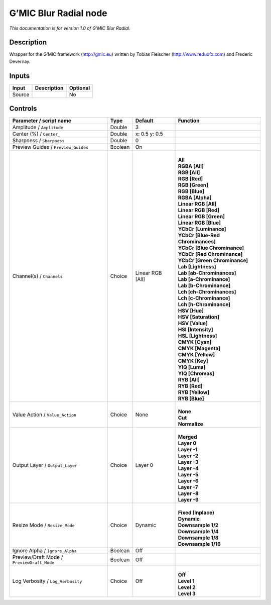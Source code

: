 .. _eu.gmic.BlurRadial:

G’MIC Blur Radial node
======================

*This documentation is for version 1.0 of G’MIC Blur Radial.*

Description
-----------

Wrapper for the G’MIC framework (http://gmic.eu) written by Tobias Fleischer (http://www.reduxfx.com) and Frederic Devernay.

Inputs
------

+--------+-------------+----------+
| Input  | Description | Optional |
+========+=============+==========+
| Source |             | No       |
+--------+-------------+----------+

Controls
--------

.. tabularcolumns:: |>{\raggedright}p{0.2\columnwidth}|>{\raggedright}p{0.06\columnwidth}|>{\raggedright}p{0.07\columnwidth}|p{0.63\columnwidth}|

.. cssclass:: longtable

+--------------------------------------------+---------+------------------+-------------------------------------+
| Parameter / script name                    | Type    | Default          | Function                            |
+============================================+=========+==================+=====================================+
| Amplitude / ``Amplitude``                  | Double  | 3                |                                     |
+--------------------------------------------+---------+------------------+-------------------------------------+
| Center (%) / ``Center_``                   | Double  | x: 0.5 y: 0.5    |                                     |
+--------------------------------------------+---------+------------------+-------------------------------------+
| Sharpness / ``Sharpness``                  | Double  | 0                |                                     |
+--------------------------------------------+---------+------------------+-------------------------------------+
| Preview Guides / ``Preview_Guides``        | Boolean | On               |                                     |
+--------------------------------------------+---------+------------------+-------------------------------------+
| Channel(s) / ``Channels``                  | Choice  | Linear RGB [All] | |                                   |
|                                            |         |                  | | **All**                           |
|                                            |         |                  | | **RGBA [All]**                    |
|                                            |         |                  | | **RGB [All]**                     |
|                                            |         |                  | | **RGB [Red]**                     |
|                                            |         |                  | | **RGB [Green]**                   |
|                                            |         |                  | | **RGB [Blue]**                    |
|                                            |         |                  | | **RGBA [Alpha]**                  |
|                                            |         |                  | | **Linear RGB [All]**              |
|                                            |         |                  | | **Linear RGB [Red]**              |
|                                            |         |                  | | **Linear RGB [Green]**            |
|                                            |         |                  | | **Linear RGB [Blue]**             |
|                                            |         |                  | | **YCbCr [Luminance]**             |
|                                            |         |                  | | **YCbCr [Blue-Red Chrominances]** |
|                                            |         |                  | | **YCbCr [Blue Chrominance]**      |
|                                            |         |                  | | **YCbCr [Red Chrominance]**       |
|                                            |         |                  | | **YCbCr [Green Chrominance]**     |
|                                            |         |                  | | **Lab [Lightness]**               |
|                                            |         |                  | | **Lab [ab-Chrominances]**         |
|                                            |         |                  | | **Lab [a-Chrominance]**           |
|                                            |         |                  | | **Lab [b-Chrominance]**           |
|                                            |         |                  | | **Lch [ch-Chrominances]**         |
|                                            |         |                  | | **Lch [c-Chrominance]**           |
|                                            |         |                  | | **Lch [h-Chrominance]**           |
|                                            |         |                  | | **HSV [Hue]**                     |
|                                            |         |                  | | **HSV [Saturation]**              |
|                                            |         |                  | | **HSV [Value]**                   |
|                                            |         |                  | | **HSI [Intensity]**               |
|                                            |         |                  | | **HSL [Lightness]**               |
|                                            |         |                  | | **CMYK [Cyan]**                   |
|                                            |         |                  | | **CMYK [Magenta]**                |
|                                            |         |                  | | **CMYK [Yellow]**                 |
|                                            |         |                  | | **CMYK [Key]**                    |
|                                            |         |                  | | **YIQ [Luma]**                    |
|                                            |         |                  | | **YIQ [Chromas]**                 |
|                                            |         |                  | | **RYB [All]**                     |
|                                            |         |                  | | **RYB [Red]**                     |
|                                            |         |                  | | **RYB [Yellow]**                  |
|                                            |         |                  | | **RYB [Blue]**                    |
+--------------------------------------------+---------+------------------+-------------------------------------+
| Value Action / ``Value_Action``            | Choice  | None             | |                                   |
|                                            |         |                  | | **None**                          |
|                                            |         |                  | | **Cut**                           |
|                                            |         |                  | | **Normalize**                     |
+--------------------------------------------+---------+------------------+-------------------------------------+
| Output Layer / ``Output_Layer``            | Choice  | Layer 0          | |                                   |
|                                            |         |                  | | **Merged**                        |
|                                            |         |                  | | **Layer 0**                       |
|                                            |         |                  | | **Layer -1**                      |
|                                            |         |                  | | **Layer -2**                      |
|                                            |         |                  | | **Layer -3**                      |
|                                            |         |                  | | **Layer -4**                      |
|                                            |         |                  | | **Layer -5**                      |
|                                            |         |                  | | **Layer -6**                      |
|                                            |         |                  | | **Layer -7**                      |
|                                            |         |                  | | **Layer -8**                      |
|                                            |         |                  | | **Layer -9**                      |
+--------------------------------------------+---------+------------------+-------------------------------------+
| Resize Mode / ``Resize_Mode``              | Choice  | Dynamic          | |                                   |
|                                            |         |                  | | **Fixed (Inplace)**               |
|                                            |         |                  | | **Dynamic**                       |
|                                            |         |                  | | **Downsample 1/2**                |
|                                            |         |                  | | **Downsample 1/4**                |
|                                            |         |                  | | **Downsample 1/8**                |
|                                            |         |                  | | **Downsample 1/16**               |
+--------------------------------------------+---------+------------------+-------------------------------------+
| Ignore Alpha / ``Ignore_Alpha``            | Boolean | Off              |                                     |
+--------------------------------------------+---------+------------------+-------------------------------------+
| Preview/Draft Mode / ``PreviewDraft_Mode`` | Boolean | Off              |                                     |
+--------------------------------------------+---------+------------------+-------------------------------------+
| Log Verbosity / ``Log_Verbosity``          | Choice  | Off              | |                                   |
|                                            |         |                  | | **Off**                           |
|                                            |         |                  | | **Level 1**                       |
|                                            |         |                  | | **Level 2**                       |
|                                            |         |                  | | **Level 3**                       |
+--------------------------------------------+---------+------------------+-------------------------------------+
